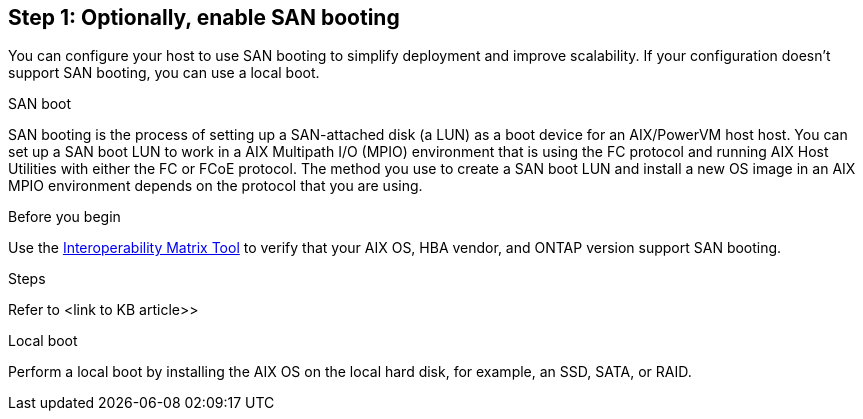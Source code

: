 == Step 1: Optionally, enable SAN booting
You can configure your host to use SAN booting to simplify deployment and improve scalability. If your configuration doesn't support SAN booting, you can use a local boot.

[role="tabbed-block"]
====
.SAN boot
--
SAN booting is the process of setting up a SAN-attached disk (a LUN) as a boot device for an AIX/PowerVM host host. You can set up a SAN boot LUN to work in a AIX Multipath I/O (MPIO) environment that is using the FC protocol and running AIX Host Utilities with either the FC or FCoE protocol. The method you use to create a SAN boot LUN and install a new OS image in an AIX MPIO environment depends on the protocol that you are using. 

.Before you begin
Use the link:https://mysupport.netapp.com/matrix/#welcome[Interoperability Matrix Tool^] to verify that your AIX OS, HBA vendor, and ONTAP version support SAN booting.

.Steps
Refer to <link to KB article>>
--

.Local boot
--
Perform a local boot by installing the AIX OS on the local hard disk, for example, an SSD, SATA, or RAID.
--

====
